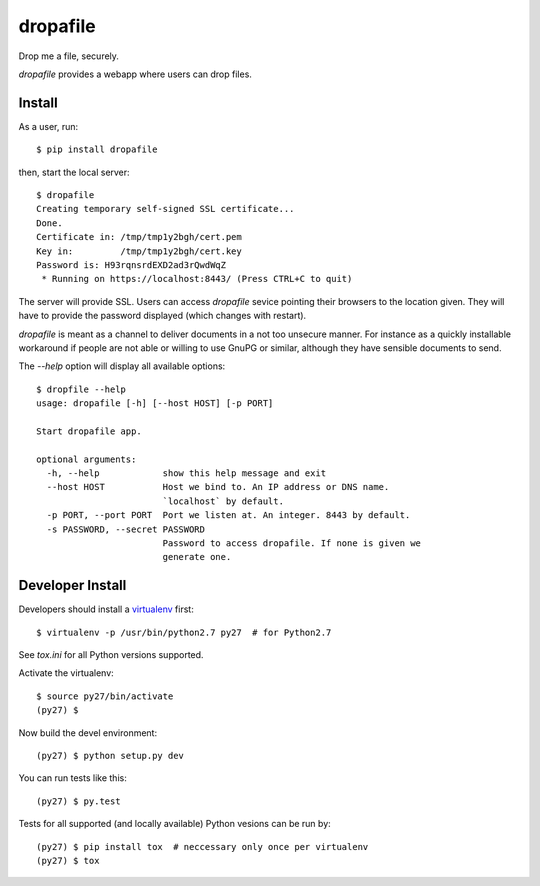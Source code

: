 dropafile
=========

Drop me a file, securely.

|build-status|_

.. |build-status| image:: https://travis-ci.org/ulif/dropafile.png?branch=master
.. _build-status: https://travis-ci.org/ulif/dropafile


`dropafile` provides a webapp where users can drop files.

Install
-------

As a user, run::

  $ pip install dropafile

then, start the local server::

  $ dropafile
  Creating temporary self-signed SSL certificate...
  Done.
  Certificate in: /tmp/tmp1y2bgh/cert.pem
  Key in:         /tmp/tmp1y2bgh/cert.key
  Password is: H93rqnsrdEXD2ad3rQwdWqZ
   * Running on https://localhost:8443/ (Press CTRL+C to quit)

The server will provide SSL. Users can access `dropafile` sevice
pointing their browsers to the location given. They will have to
provide the password displayed (which changes with restart).

`dropafile` is meant as a channel to deliver documents in a not too
unsecure manner. For instance as a quickly installable workaround if
people are not able or willing to use GnuPG or similar, although they
have sensible documents to send.

The `--help` option will display all available options::

  $ dropfile --help
  usage: dropafile [-h] [--host HOST] [-p PORT]

  Start dropafile app.

  optional arguments:
    -h, --help            show this help message and exit
    --host HOST           Host we bind to. An IP address or DNS name.
                          `localhost` by default.
    -p PORT, --port PORT  Port we listen at. An integer. 8443 by default.
    -s PASSWORD, --secret PASSWORD
                          Password to access dropafile. If none is given we
                          generate one.


Developer Install
-----------------

Developers should install a `virtualenv`_ first::

  $ virtualenv -p /usr/bin/python2.7 py27  # for Python2.7

See `tox.ini` for all Python versions supported.

Activate the virtualenv::

  $ source py27/bin/activate
  (py27) $

Now build the devel environment::

  (py27) $ python setup.py dev

You can run tests like this::

  (py27) $ py.test

Tests for all supported (and locally available) Python vesions can be
run by::

  (py27) $ pip install tox  # neccessary only once per virtualenv
  (py27) $ tox


.. _virtualenv: https://virtualenv.pypa.io/
